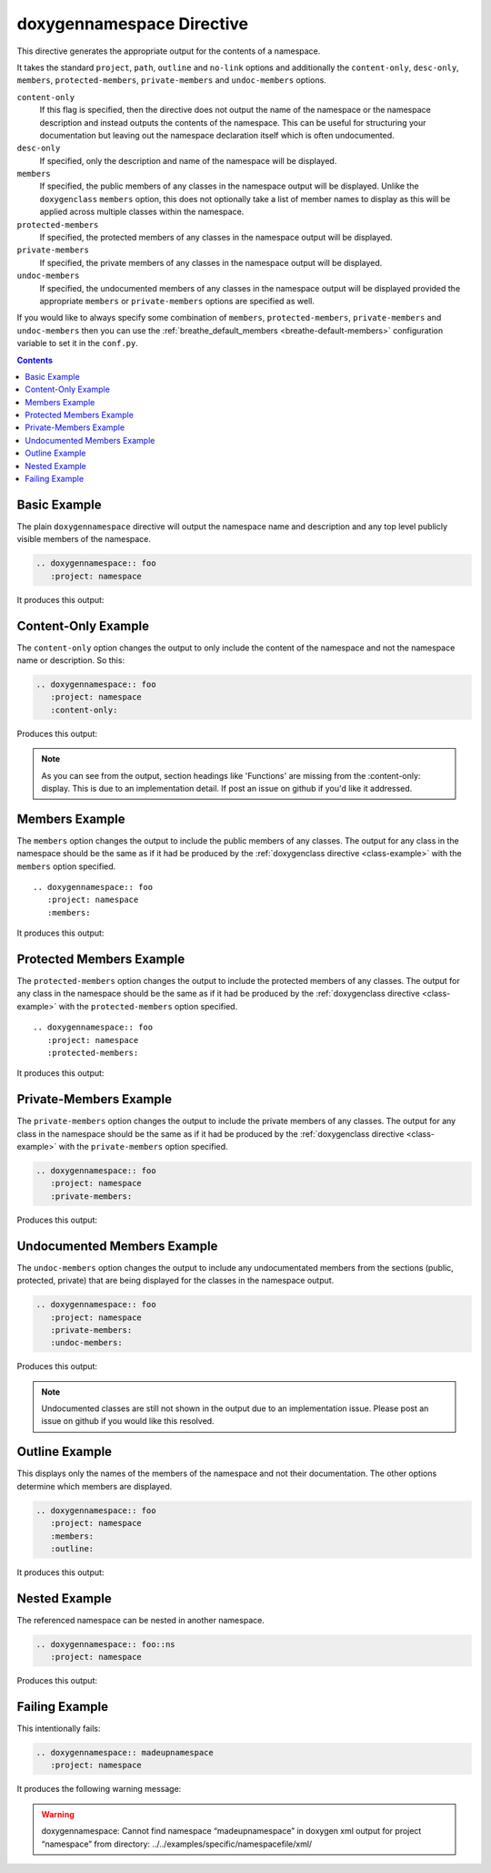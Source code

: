
.. _namespace-example:

doxygennamespace Directive
==========================

This directive generates the appropriate output for the contents of a
namespace.

It takes the standard ``project``, ``path``, ``outline`` and ``no-link`` options
and additionally the ``content-only``, ``desc-only``, ``members``,
``protected-members``, ``private-members`` and ``undoc-members`` options.

``content-only``
   If this flag is specified, then the directive does not output the name of the
   namespace or the namespace description and instead outputs the contents of
   the namespace. This can be useful for structuring your documentation but
   leaving out the namespace declaration itself which is often undocumented.

``desc-only``
   If specified, only the description and name of the namespace will be
   displayed.

``members``
   If specified, the public members of any classes in the namespace output will be
   displayed. Unlike the ``doxygenclass`` ``members`` option, this does not
   optionally take a list of member names to display as this will be applied
   across multiple classes within the namespace.

``protected-members``
   If specified, the protected members of any classes in the namespace output will
   be displayed.

``private-members``
   If specified, the private members of any classes in the namespace output will be
   displayed.

``undoc-members``
   If specified, the undocumented members of any classes in the namespace output
   will be displayed provided the appropriate ``members`` or ``private-members``
   options are specified as well.

If you would like to always specify some combination of ``members``,
``protected-members``, ``private-members`` and ``undoc-members`` then you can
use the :ref:`breathe_default_members <breathe-default-members>` configuration
variable to set it in the ``conf.py``.

.. contents::


Basic Example
-------------

.. cpp:namespace:: @ex_namespace_basic

The plain ``doxygennamespace`` directive will output the namespace name and
description and any top level publicly visible members of the namespace.

.. code-block:: rst

   .. doxygennamespace:: foo
      :project: namespace

It produces this output:

.. doxygennamespace:: foo
   :project: namespace

Content-Only Example
--------------------

.. cpp:namespace:: @ex_namespace_content_only

The ``content-only`` option changes the output to only include the content of
the namespace and not the namespace name or description. So this:

.. code-block:: rst

   .. doxygennamespace:: foo
      :project: namespace
      :content-only:

Produces this output:

.. doxygennamespace:: foo
   :project: namespace
   :content-only:

.. note::

   As you can see from the output, section headings like 'Functions' are missing
   from the :content-only: display. This is due to an implementation detail. If
   post an issue on github if you'd like it addressed.


Members Example
---------------

.. cpp:namespace:: @ex_namespace_members

The ``members`` option changes the output to include the public members of any
classes. The output for any class in the namespace should be the same as if it had
be produced by the :ref:`doxygenclass directive <class-example>` with the
``members`` option specified.

::

   .. doxygennamespace:: foo
      :project: namespace
      :members:

It produces this output:

.. doxygennamespace:: foo
   :project: namespace
   :members:


Protected Members Example
-------------------------

.. cpp:namespace:: @ex_namespace_members_protected

The ``protected-members`` option changes the output to include the protected
members of any classes. The output for any class in the namespace should be the same
as if it had be produced by the :ref:`doxygenclass directive <class-example>`
with the ``protected-members`` option specified.

::

   .. doxygennamespace:: foo
      :project: namespace
      :protected-members:

It produces this output:

.. doxygennamespace:: foo
   :project: namespace
   :protected-members:


Private-Members Example
-----------------------

.. cpp:namespace:: @ex_namespace_members_private

The ``private-members`` option changes the output to include the private members
of any classes. The output for any class in the namespace should be the same as if
it had be produced by the :ref:`doxygenclass directive <class-example>` with the
``private-members`` option specified.

.. code-block:: rst

   .. doxygennamespace:: foo
      :project: namespace
      :private-members:

Produces this output:

.. doxygennamespace:: foo
   :project: namespace
   :private-members:


Undocumented Members Example
----------------------------

.. cpp:namespace:: @ex_namespace_members_undocumented

The ``undoc-members`` option changes the output to include any undocumentated
members from the sections (public, protected, private) that are being displayed
for the classes in the namespace output.

.. code-block:: rst

   .. doxygennamespace:: foo
      :project: namespace
      :private-members:
      :undoc-members:

Produces this output:

.. doxygennamespace:: foo
   :project: namespace
   :private-members:
   :undoc-members:

.. note::

   Undocumented classes are still not shown in the output due to an
   implementation issue. Please post an issue on github if you would like this
   resolved.


Outline Example
---------------

.. cpp:namespace:: @ex_namespace_outline

This displays only the names of the members of the namespace and not their
documentation. The other options determine which members are displayed.

.. code-block:: rst

   .. doxygennamespace:: foo
      :project: namespace
      :members:
      :outline:

It produces this output:

.. doxygennamespace:: foo
   :project: namespace
   :members:
   :outline:


Nested Example
--------------

.. cpp:namespace:: @ex_namespace_nested

The referenced namespace can be nested in another namespace.

.. code-block:: rst

   .. doxygennamespace:: foo::ns
      :project: namespace

Produces this output:

.. doxygennamespace:: foo::ns
   :project: namespace


Failing Example
---------------

.. cpp:namespace:: @ex_namespace_failing

This intentionally fails:

.. code-block:: rst

   .. doxygennamespace:: madeupnamespace
      :project: namespace

It produces the following warning message:

.. warning:: doxygennamespace: Cannot find namespace “madeupnamespace” in
             doxygen xml output for project “namespace” from directory:
             ../../examples/specific/namespacefile/xml/
